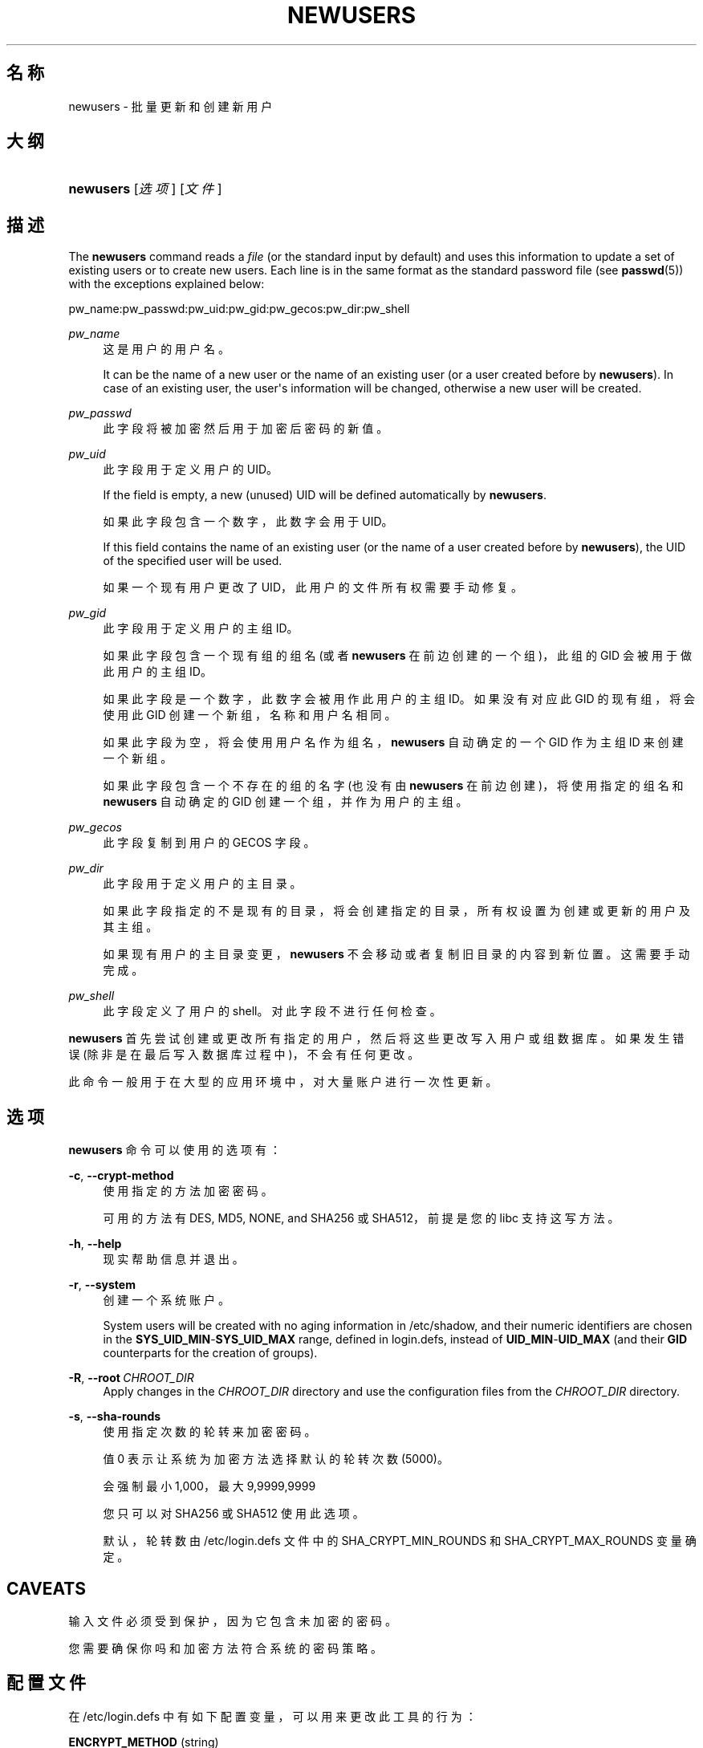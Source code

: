'\" t
.\"     Title: newusers
.\"    Author: Julianne Frances Haugh
.\" Generator: DocBook XSL Stylesheets v1.79.1 <http://docbook.sf.net/>
.\"      Date: 2016-12-01
.\"    Manual: 系统管理命令
.\"    Source: shadow-utils 4.4
.\"  Language: Chinese Simplified
.\"
.TH "NEWUSERS" "8" "2016-12-01" "shadow\-utils 4\&.4" "系统管理命令"
.\" -----------------------------------------------------------------
.\" * Define some portability stuff
.\" -----------------------------------------------------------------
.\" ~~~~~~~~~~~~~~~~~~~~~~~~~~~~~~~~~~~~~~~~~~~~~~~~~~~~~~~~~~~~~~~~~
.\" http://bugs.debian.org/507673
.\" http://lists.gnu.org/archive/html/groff/2009-02/msg00013.html
.\" ~~~~~~~~~~~~~~~~~~~~~~~~~~~~~~~~~~~~~~~~~~~~~~~~~~~~~~~~~~~~~~~~~
.ie \n(.g .ds Aq \(aq
.el       .ds Aq '
.\" -----------------------------------------------------------------
.\" * set default formatting
.\" -----------------------------------------------------------------
.\" disable hyphenation
.nh
.\" disable justification (adjust text to left margin only)
.ad l
.\" -----------------------------------------------------------------
.\" * MAIN CONTENT STARTS HERE *
.\" -----------------------------------------------------------------
.SH "名称"
newusers \- 批量更新和创建新用户
.SH "大纲"
.HP \w'\fBnewusers\fR\ 'u
\fBnewusers\fR [\fI选项\fR] [\fI文件\fR]
.SH "描述"
.PP
The
\fBnewusers\fR
command reads a
\fIfile\fR
(or the standard input by default) and uses this information to update a set of existing users or to create new users\&. Each line is in the same format as the standard password file (see
\fBpasswd\fR(5)) with the exceptions explained below:
.PP
pw_name:pw_passwd:pw_uid:pw_gid:pw_gecos:pw_dir:pw_shell
.PP
\fIpw_name\fR
.RS 4
这是用户的用户名。
.sp
It can be the name of a new user or the name of an existing user (or a user created before by
\fBnewusers\fR)\&. In case of an existing user, the user\*(Aqs information will be changed, otherwise a new user will be created\&.
.RE
.PP
\fIpw_passwd\fR
.RS 4
此字段将被加密然后用于加密后密码的新值。
.RE
.PP
\fIpw_uid\fR
.RS 4
此字段用于定义用户的 UID。
.sp
If the field is empty, a new (unused) UID will be defined automatically by
\fBnewusers\fR\&.
.sp
如果此字段包含一个数字，此数字会用于 UID。
.sp
If this field contains the name of an existing user (or the name of a user created before by
\fBnewusers\fR), the UID of the specified user will be used\&.
.sp
如果一个现有用户更改了 UID，此用户的文件所有权需要手动修复。
.RE
.PP
\fIpw_gid\fR
.RS 4
此字段用于定义用户的主组 ID。
.sp
如果此字段包含一个现有组的组名(或者
\fBnewusers\fR
在前边创建的一个组)，此组的 GID 会被用于做此用户的主组 ID。
.sp
如果此字段是一个数字，此数字会被用作此用户的主组 ID。如果没有对应此 GID 的现有组，将会使用此 GID 创建一个新组，名称和用户名相同。
.sp
如果此字段为空，将会使用用户名作为组名，\fBnewusers\fR
自动确定的一个 GID 作为主组 ID 来创建一个新组。
.sp
如果此字段包含一个不存在的组的名字(也没有由
\fBnewusers\fR
在前边创建)，将使用指定的组名和
\fBnewusers\fR
自动确定的 GID 创建一个组，并作为用户的主组。
.RE
.PP
\fIpw_gecos\fR
.RS 4
此字段复制到用户的 GECOS 字段。
.RE
.PP
\fIpw_dir\fR
.RS 4
此字段用于定义用户的主目录。
.sp
如果此字段指定的不是现有的目录，将会创建指定的目录，所有权设置为创建或更新的用户及其主组。
.sp
如果现有用户的主目录变更，\fBnewusers\fR
不会移动或者复制旧目录的内容到新位置。这需要手动完成。
.RE
.PP
\fIpw_shell\fR
.RS 4
此字段定义了用户的 shell。对此字段不进行任何检查。
.RE
.PP
\fBnewusers\fR
首先尝试创建或更改所有指定的用户，然后将这些更改写入用户或组数据库。如果发生错误(除非是在最后写入数据库过程中)，不会有任何更改。
.PP
此命令一般用于在大型的应用环境中，对大量账户进行一次性更新。
.SH "选项"
.PP
\fBnewusers\fR
命令可以使用的选项有：
.PP
\fB\-c\fR, \fB\-\-crypt\-method\fR
.RS 4
使用指定的方法加密密码。
.sp
可用的方法有 DES, MD5, NONE, and SHA256 或 SHA512，前提是您的 libc 支持这写方法。
.RE
.PP
\fB\-h\fR, \fB\-\-help\fR
.RS 4
现实帮助信息并退出。
.RE
.PP
\fB\-r\fR, \fB\-\-system\fR
.RS 4
创建一个系统账户。
.sp
System users will be created with no aging information in
/etc/shadow, and their numeric identifiers are chosen in the
\fBSYS_UID_MIN\fR\-\fBSYS_UID_MAX\fR
range, defined in
login\&.defs, instead of
\fBUID_MIN\fR\-\fBUID_MAX\fR
(and their
\fBGID\fR
counterparts for the creation of groups)\&.
.RE
.PP
\fB\-R\fR, \fB\-\-root\fR\ \&\fICHROOT_DIR\fR
.RS 4
Apply changes in the
\fICHROOT_DIR\fR
directory and use the configuration files from the
\fICHROOT_DIR\fR
directory\&.
.RE
.PP
\fB\-s\fR, \fB\-\-sha\-rounds\fR
.RS 4
使用指定次数的轮转来加密密码。
.sp
值 0 表示让系统为加密方法选择默认的轮转次数 (5000)。
.sp
会强制最小 1,000，最大 9,9999,9999
.sp
您只可以对 SHA256 或 SHA512 使用此选项。
.sp
默认，轮转数由
/etc/login\&.defs
文件中的 SHA_CRYPT_MIN_ROUNDS 和 SHA_CRYPT_MAX_ROUNDS 变量确定。
.RE
.SH "CAVEATS"
.PP
输入文件必须受到保护，因为它包含未加密的密码。
.PP
您需要确保你吗和加密方法符合系统的密码策略。
.SH "配置文件"
.PP
在
/etc/login\&.defs
中有如下配置变量，可以用来更改此工具的行为：
.PP
\fBENCRYPT_METHOD\fR (string)
.RS 4
这定义了系统加密密码的默认算法(如果没有在命令行上指定算法)。
.sp
可以使用如下值：\fIDES\fR
(default),
\fIMD5\fR, \fISHA256\fR, \fISHA512\fR\&.
.sp
注意，此参数会覆盖
\fBMD5_CRYPT_ENAB\fR
变量。
.RE
.PP
\fBGID_MAX\fR (number), \fBGID_MIN\fR (number)
.RS 4
\fBuseradd\fR，\fBgroupadd\fR
或
\fBnewusers\fR
创建的常规组的组 ID 的范围。
.sp
\fBGID_MIN\fR
和
\fBGID_MAX\fR
的默认值分别是 1000 和 60000。
.RE
.PP
\fBMAX_MEMBERS_PER_GROUP\fR (number)
.RS 4
每个组条目的最大成员数。达到最大值时，在
/etc/group
开始一个新条目(行)(使用同样的名称，同样的密码，同样的 GID)。
.sp
默认值是 0，意味着组中的成员数没有限制。
.sp
此功能(分割组)允许限制组文件中的行长度。这对于确保 NIS 组的行比长于 1024 字符。
.sp
如果要强制这个限制，可以使用 25。
.sp
注意：分割组可能不受所有工具的支持(甚至在 Shadow 工具集中)。您不应该使用这个变量，除非真的需要。
.RE
.PP
\fBMD5_CRYPT_ENAB\fR (boolean)
.RS 4
表示密码是否必须使用基于 MD5 的算法加密。如果设为
\fIyes\fR，新密码将使用可以和新版 FreeBSD 兼容的基于 MD5 的算法加密。它支持无限长度的密码以及更长的盐字符串。如果您需要将加密的密码复制到其它不理解新算法的系统，设置为
\fIno\fR。默认值是
\fIno\fR。
.sp
This variable is superseded by the
\fBENCRYPT_METHOD\fR
variable or by any command line option used to configure the encryption algorithm\&.
.sp
此变量已经废弃。您应该使用
\fBENCRYPT_METHOD\fR。
.RE
.PP
\fBPASS_MAX_DAYS\fR (number)
.RS 4
一个密码可以使用的最大天数。如果密码比这旧，将会强迫更改密码。如果不指定，就假定为 \-1，这会禁用这个限制。
.RE
.PP
\fBPASS_MIN_DAYS\fR (number)
.RS 4
两次更改密码时间的最小间隔。将会拒绝任何早于此的更改密码的尝试。如果不指定，假定为 \-1，将会禁用这个限制。
.RE
.PP
\fBPASS_WARN_AGE\fR (number)
.RS 4
密码过期之前给出警告的天数。0 表示只有只在过期的当天警告，负值表示不警告。如果没有指定，不会给警告。
.RE
.PP
\fBSHA_CRYPT_MIN_ROUNDS\fR (number), \fBSHA_CRYPT_MAX_ROUNDS\fR (number)
.RS 4
\fBENCRYPT_METHOD\fR
设为
\fISHA256\fR
或
\fISHA512\fR
时，此项确定加密算法默认使用 SHA 轮转数目(当轮转数没有通过命令行指定时)。
.sp
使用很多轮转，会让暴力破解更加困难。但是需要注意，认证用户时也会需要更多的 CPU 资源。
.sp
如果没有指定，libc 会选择默认的轮转数(5000)。
.sp
值必须在 1000 \- 999,999,999 之间。
.sp
如果只设置了一个
\fBSHA_CRYPT_MIN_ROUNDS\fR
或
\fBSHA_CRYPT_MAX_ROUNDS\fR
值，就会使用这个值。
.sp
如果
\fBSHA_CRYPT_MIN_ROUNDS\fR
>
\fBSHA_CRYPT_MAX_ROUNDS\fR，将会使用大的那个。
.RE
.PP
\fBSUB_GID_MIN\fR (number), \fBSUB_GID_MAX\fR (number), \fBSUB_GID_COUNT\fR (number)
.RS 4
If
/etc/subuid
exists, the commands
\fBuseradd\fR
and
\fBnewusers\fR
(unless the user already have subordinate group IDs) allocate
\fBSUB_GID_COUNT\fR
unused group IDs from the range
\fBSUB_GID_MIN\fR
to
\fBSUB_GID_MAX\fR
for each new user\&.
.sp
The default values for
\fBSUB_GID_MIN\fR,
\fBSUB_GID_MAX\fR,
\fBSUB_GID_COUNT\fR
are respectively 100000, 600100000 and 10000\&.
.RE
.PP
\fBSUB_UID_MIN\fR (number), \fBSUB_UID_MAX\fR (number), \fBSUB_UID_COUNT\fR (number)
.RS 4
If
/etc/subuid
exists, the commands
\fBuseradd\fR
and
\fBnewusers\fR
(unless the user already have subordinate user IDs) allocate
\fBSUB_UID_COUNT\fR
unused user IDs from the range
\fBSUB_UID_MIN\fR
to
\fBSUB_UID_MAX\fR
for each new user\&.
.sp
The default values for
\fBSUB_UID_MIN\fR,
\fBSUB_UID_MAX\fR,
\fBSUB_UID_COUNT\fR
are respectively 100000, 600100000 and 10000\&.
.RE
.PP
\fBSYS_GID_MAX\fR (number), \fBSYS_GID_MIN\fR (number)
.RS 4
\fBuseradd\fR、\fBgroupadd\fR
或
\fBnewusers\fR
创建的系统组的组 ID 的范围。
.sp
\fBSYS_GID_MIN\fR
和
\fBSYS_GID_MAX\fR
的默认值分别是 101 和
\fBGID_MIN\fR\-1。
.RE
.PP
\fBSYS_UID_MAX\fR (number), \fBSYS_UID_MIN\fR (number)
.RS 4
\fBuseradd\fR
或
\fBnewusers\fR
创建的系统用户的用户 ID 的范围。
.sp
\fBSYS_UID_MIN\fR
和
\fBSYS_UID_MAX\fR
的默认值分别是 101 和
\fBUID_MIN\fR\-1。
.RE
.PP
\fBUID_MAX\fR (number), \fBUID_MIN\fR (number)
.RS 4
\fBuseradd\fR
或
\fBnewusers\fR
创建的普通用户的用户 ID 的范围。
.sp
\fBUID_MIN\fR
和
\fBUID_MAX\fR
的默认值分别是 1000 和 60000。
.RE
.PP
\fBUMASK\fR (number)
.RS 4
文件模式创建掩码初始化为此值。如果没有指定，掩码初始化为 022。
.sp
\fBuseradd\fR
和
\fBnewusers\fR
使用此掩码设置它们创建的用户主目录的模式。
.sp
也被
\fBlogin\fR
用于指定用户的初始 umask。注意，此掩码可以被用户的 GECOS 行覆盖(当设置了
\fBQUOTAS_ENAB\fR
时)，也可以被带
\fIK\fR
指示符的
\fBlimits\fR(5)
定义的限制值覆盖。
.RE
.SH "文件"
.PP
/etc/passwd
.RS 4
用户账户信息。
.RE
.PP
/etc/shadow
.RS 4
安全用户账户信息。
.RE
.PP
/etc/group
.RS 4
组账户信息。
.RE
.PP
/etc/gshadow
.RS 4
安全组账户信息。
.RE
.PP
/etc/login\&.defs
.RS 4
Shadow 密码套件配置。
.RE
.PP
/etc/subgid
.RS 4
Per user subordinate group IDs\&.
.RE
.PP
/etc/subuid
.RS 4
Per user subordinate user IDs\&.
.RE
.SH "参见"
.PP
\fBlogin.defs\fR(5),
\fBpasswd\fR(1),
\fBsubgid\fR(5), \fBsubuid\fR(5),
\fBuseradd\fR(8)\&.
